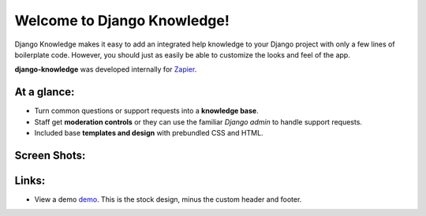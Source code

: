 Welcome to Django Knowledge!
============================

Django Knowledge makes it easy to add an integrated help knowledge to your Django project
with only a few lines of boilerplate code. However, you should just as easily
be able to customize the looks and feel of the app.

**django-knowledge** was developed internally for `Zapier <https://zapier.com/>`_.


At a glance:
------------

- Turn common questions or support requests into a **knowledge base**.
- Staff get **moderation controls** or they can use the familiar *Django admin* to handle support requests.
- Included base **templates and design** with prebundled CSS and HTML.


Screen Shots:
-------------

.. image:: http://bryanhelmig.com/downloads/knowledge/thread.png

.. image:: http://bryanhelmig.com/downloads/knowledge/thread-mod.png

.. image:: http://bryanhelmig.com/downloads/knowledge/ask.png

.. image:: http://bryanhelmig.com/downloads/knowledge/home.png

.. image:: http://bryanhelmig.com/downloads/knowledge/results.png

.. image:: http://bryanhelmig.com/downloads/knowledge/tests.png


Links:
------

* View a demo `demo <https://zapier.com/support/>`_. This is the stock design, minus the custom
  header and footer.